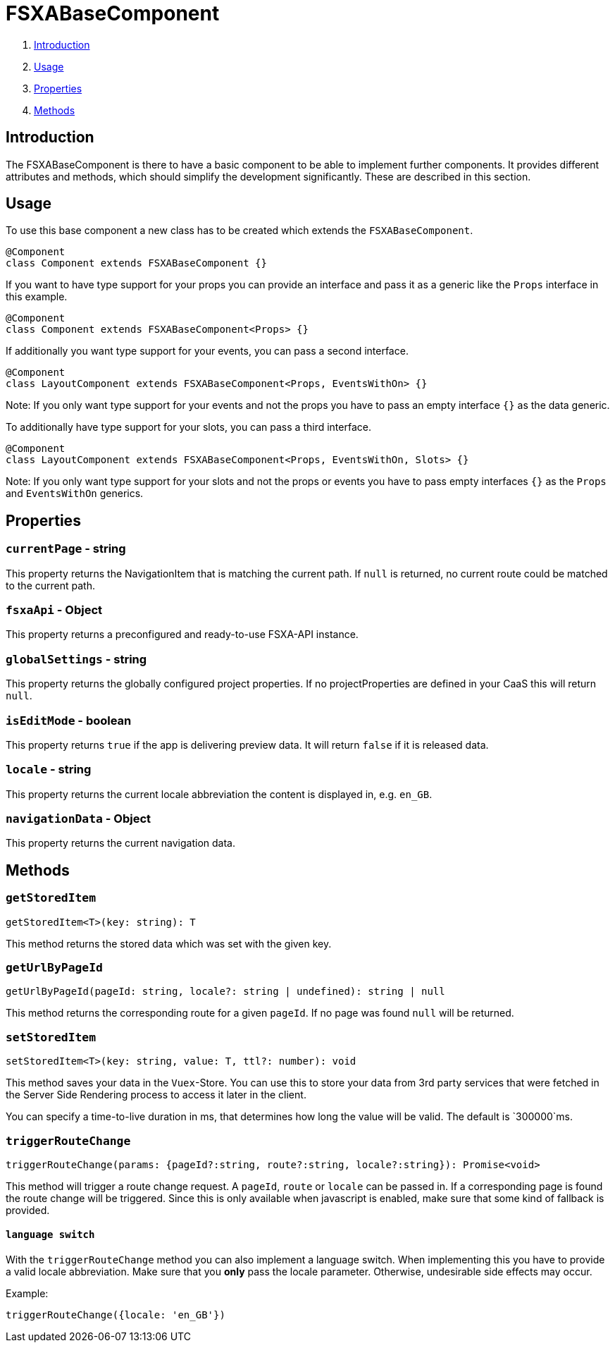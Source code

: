 = FSXABaseComponent

. <<Introduction>>
. <<Usage>>
. <<Properties>>
. <<Methods>>

== Introduction

The FSXABaseComponent is there to have a basic component to be able to implement further components.
It provides different attributes and methods, which should simplify the development significantly. 
These are described in this section.

== Usage

To use this base component a new class has to be created which extends the `FSXABaseComponent`.

[source,javascript]
----
@Component
class Component extends FSXABaseComponent {}
----

If you want to have type support for your props you can provide an interface and pass it as a generic like the `Props` interface in this example.

[source,javascript]
----
@Component
class Component extends FSXABaseComponent<Props> {}
----

If additionally you want type support for your events, you can pass a second interface.

[source,javascript]
----
@Component
class LayoutComponent extends FSXABaseComponent<Props, EventsWithOn> {}
----

Note: If you only want type support for your events and not the props you have to pass an empty interface `{}` as the data generic.

To additionally have type support for your slots, you can pass a third interface.

[source,javascript]
----
@Component
class LayoutComponent extends FSXABaseComponent<Props, EventsWithOn, Slots> {}
----

Note: If you only want type support for your slots and not the props or events you have to pass empty interfaces `{}` as the `Props` and `EventsWithOn` generics.

== Properties

=== `currentPage` - string

This property returns the NavigationItem that is matching the current path. 
If `null` is returned, no current route could be matched to the current path.

=== `fsxaApi` - Object

This property returns a preconfigured and ready-to-use FSXA-API instance.

=== `globalSettings` - string

This property returns the globally configured project properties. 
If no projectProperties are defined in your CaaS this will return `null`.

=== `isEditMode` - boolean

This property returns `true` if the app is delivering preview data.
It will return `false` if it is released data.

=== `locale` - string

This property returns the current locale abbreviation the content is displayed in, e.g. `en_GB`.

=== `navigationData` - Object

This property returns the current navigation data.

== Methods

=== `getStoredItem`

[source,javascript]
----
getStoredItem<T>(key: string): T
----

This method returns the stored data which was set with the given key.

=== `getUrlByPageId`

[source,javascript]
----
getUrlByPageId(pageId: string, locale?: string | undefined): string | null
----

This method returns the corresponding route for a given `pageId`.
If no page was found `null` will be returned.

=== `setStoredItem`

[source,javascript]
----
setStoredItem<T>(key: string, value: T, ttl?: number): void
----

This method saves your data in the `Vuex`-Store.
You can use this to store your data from 3rd party services that were fetched in the Server Side Rendering process to access it later in the client.

You can specify a time-to-live duration in ms, that determines how long the value will be valid. The default is `300000`ms.

=== `triggerRouteChange`

[source,javascript]
----
triggerRouteChange(params: {pageId?:string, route?:string, locale?:string}): Promise<void>
----

This method will trigger a route change request. A `pageId`, `route` or `locale` can be passed in. 
If a corresponding page is found the route change will be triggered. 
Since this is only available when javascript is enabled, make sure that some kind of fallback is provided.

==== `language switch`

With the `triggerRouteChange` method you can also implement a language switch.
When implementing this you have to provide a valid locale abbreviation. 
Make sure that you *only* pass the locale parameter.
Otherwise, undesirable side effects may occur.


Example:
[source, javascript]
----
triggerRouteChange({locale: 'en_GB'})
----


